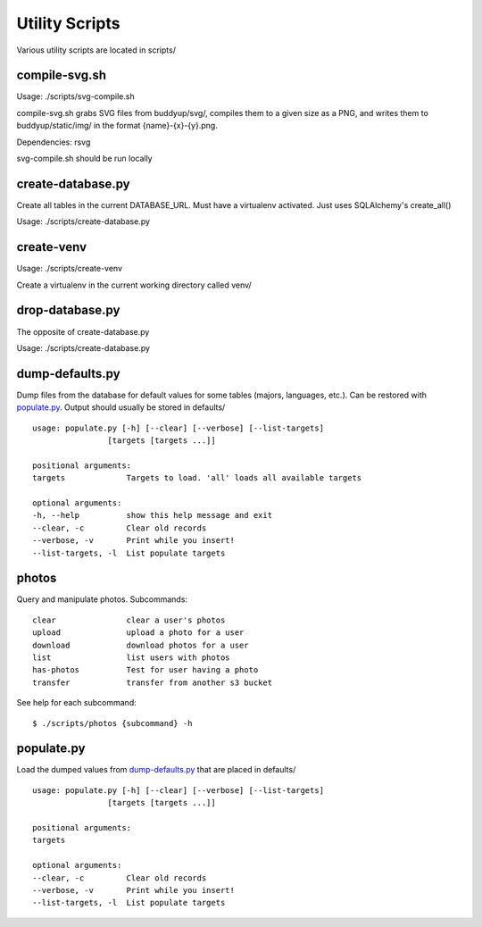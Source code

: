 ~~~~~~~~~~~~~~~
Utility Scripts
~~~~~~~~~~~~~~~

Various utility scripts are located in scripts/

compile-svg.sh
==============

Usage: ./scripts/svg-compile.sh

compile-svg.sh grabs SVG files from buddyup/svg/, compiles them to a given
size as a PNG, and writes them to buddyup/static/img/ in the format
{name}-{x}-{y}.png.

Dependencies: rsvg


svg-compile.sh should be run locally

create-database.py
==================

Create all tables in the current DATABASE_URL. Must have a virtualenv
activated. Just uses SQLAlchemy's create_all()

Usage: ./scripts/create-database.py

create-venv
===========

Usage: ./scripts/create-venv

Create a virtualenv in the current working directory called venv/

drop-database.py
================

The opposite of create-database.py

Usage: ./scripts/create-database.py

dump-defaults.py
================

Dump files from the database for default values for some tables (majors,
languages, etc.). Can be restored with `populate.py`_. Output should usually
be stored in defaults/

::

    usage: populate.py [-h] [--clear] [--verbose] [--list-targets]
                    [targets [targets ...]]

    positional arguments:
    targets             Targets to load. 'all' loads all available targets

    optional arguments:
    -h, --help          show this help message and exit
    --clear, -c         Clear old records
    --verbose, -v       Print while you insert!
    --list-targets, -l  List populate targets
  
photos
======

Query and manipulate photos. Subcommands::

    clear               clear a user's photos
    upload              upload a photo for a user
    download            download photos for a user
    list                list users with photos
    has-photos          Test for user having a photo
    transfer            transfer from another s3 bucket

See help for each subcommand::

    $ ./scripts/photos {subcommand} -h

populate.py
===========

Load the dumped values from `dump-defaults.py`_ that are placed in defaults/

::

    usage: populate.py [-h] [--clear] [--verbose] [--list-targets]
                    [targets [targets ...]]

    positional arguments:
    targets

    optional arguments:
    --clear, -c         Clear old records
    --verbose, -v       Print while you insert!
    --list-targets, -l  List populate targets

    
